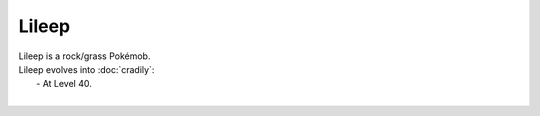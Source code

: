 .. lileep:

Lileep
-------

.. image:: ../../_images/pokemobs/gen_3/entity_icon/textures/lileep.png
    :alt: Lileep
.. image:: ../../_images/pokemobs/gen_3/entity_icon/textures/lileeps.png
    :alt: Lileep


| Lileep is a rock/grass Pokémob.
| Lileep evolves into :doc:`cradily`:
|  -  At Level 40.
| 